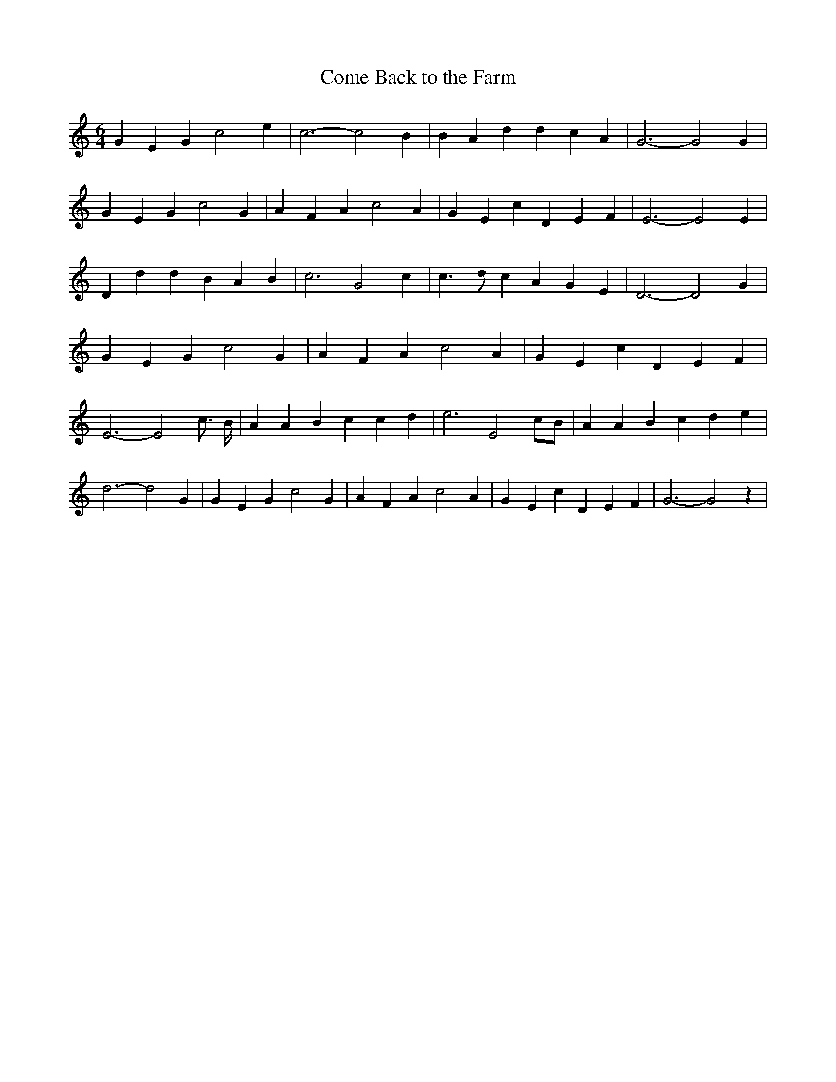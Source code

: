 % Generated more or less automatically by swtoabc by Erich Rickheit KSC
X:1
T:Come Back to the Farm
M:6/4
L:1/4
K:C
 G E G c2 e| c3- c2 B| B A d d c A| G3- G2 G| G E G c2 G| A F A c2 A|\
 G E c D E F| E3- E2 E| D d d B A B| c3 G2 c| c3/2 d/2 c A G E| D3- D2 G|\
 G E G c2 G| A F A c2 A| G E c D E F| E3- E2 c3/4 B/4| A A B c c d|\
 e3 E2c/2-B/2| A A B c d e| d3- d2 G| G E G c2 G| A F A c2 A| G E c D E F|\
 G3- G2 z|

